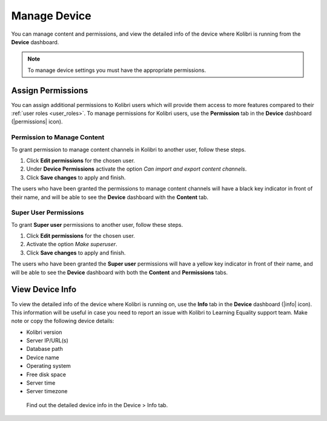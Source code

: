 .. _manage_device_ref:

Manage Device
~~~~~~~~~~~~~

You can manage content and permissions, and view the detailed info of the device where Kolibri is running from the **Device** dashboard.

.. note::
  To manage device settings you must have the appropriate permissions.


.. _permissions:

Assign Permissions
------------------

You can assign additional permissions to Kolibri users which will provide them access to more features compared to their :ref:`user roles <user_roles>`. To manage permissions for Kolibri users, use the **Permission** tab in the  **Device** dashboard (|permissions| icon).

.. image:: img/manage-permissions.png
  :alt: manage permissions  

Permission to Manage Content
****************************

To grant permission to manage content channels in Kolibri to another user, follow these steps.

#. Click **Edit permissions** for the chosen user.
#. Under **Device Permissions** activate the option *Can import and export content channels*.
#. Click **Save changes** to apply and finish.

.. image:: img/manage-content-permissions.png
  :alt: grant permissions to manage content

The users who have been granted the permissions to manage content channels will have a black key indicator in front of their name, and will be able to see the **Device** dashboard with the **Content** tab.


Super User Permissions
**********************

To grant **Super user** permissions to another user, follow these steps.

#. Click **Edit permissions** for the chosen user.
#. Activate the option *Make superuser*.
#. Click **Save changes** to apply and finish.

.. image:: img/coach-superuser.png
  :alt: grant superuser permissions

The users who have been granted the **Super user** permissions will have a yellow key indicator in front of their name, and will be able to see the **Device** dashboard with both the **Content** and **Permissions** tabs.

.. image:: img/permissions-keys.png
  :alt: permissions indicators


.. _device_info:


View Device Info
----------------

To view the detailed info of the device where Kolibri is running on, use the **Info** tab in the  **Device** dashboard (|info| icon). This information will be useful in case you need to report an issue with Kolibri to Learning Equality support team. Make note or copy the following device details:

* Kolibri version
* Server IP/URL(s)
* Database path
* Device name
* Operating system 
* Free disk space
* Server time
* Server timezone


.. figure:: img/device-info.png
  :alt: Find out the detailed device info in the Device > Info tab.

  Find out the detailed device info in the Device > Info tab.